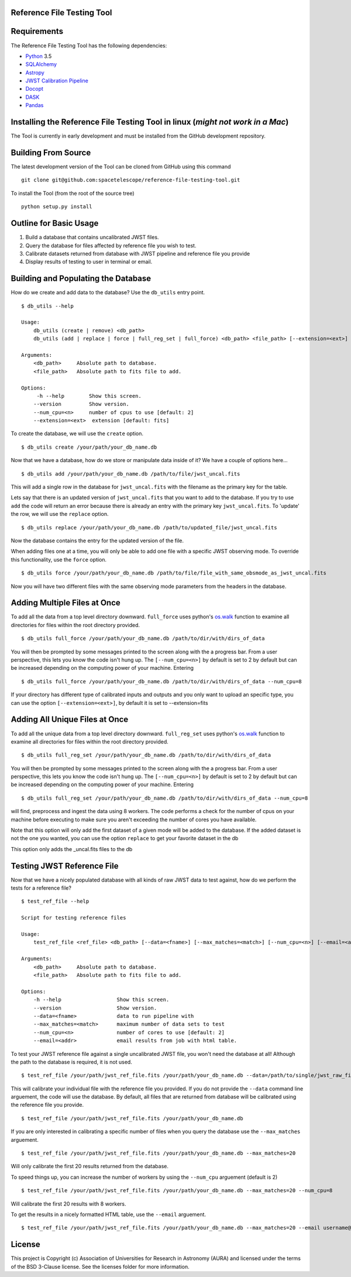 Reference File Testing Tool
---------------------------

.. image:: http://img.shields.io/badge/powered%20by-AstroPy-orange.svg?style=flat
    :target: http://www.astropy.org
    :alt: Powered by Astropy Badge

.. image:: https://readthedocs.org/projects/reference-file-testing-tool/badge/?version=latest
    :target: http://reference-file-testing-tool.readthedocs.io/en/latest/?badge=latest
    :alt: Documentation Status

.. image:: https://travis-ci.org/STScI-MESA/reference-file-testing-tool.svg?branch=master
    :target: https://travis-ci.org/STScI-MESA/reference-file-testing-tool
    :alt: Build Status

Requirements
------------
The Reference File Testing Tool has the following dependencies:

- `Python <http://www.python.org/>`_ 3.5

- `SQLAlchemy <http://www.sqlalchemy.org/>`_

- `Astropy <http://http://www.astropy.org/>`_

- `JWST Calibration Pipeline <http://ssb.stsci.edu/doc/jwst_dev/>`_

- `Docopt <http://docopt.org>`_

- `DASK <http://dask.pydata.org/en/latest/>`_

- `Pandas <https://pandas.pydata.org>`_


Installing the Reference File Testing Tool in linux (*might not work in a Mac*)
-----------------------------------------------------------------------------

The Tool is currently in early development and must be installed from the GitHub development repository.

Building From Source
--------------------

The latest development version of the Tool can be cloned from GitHub using this command ::

    git clone git@github.com:spacetelescope/reference-file-testing-tool.git


To install the Tool (from the root of the source tree) ::

    python setup.py install

Outline for Basic Usage
-----------------------

1. Build a database that contains uncalibrated JWST files.

2. Query the database for files affected by reference file you wish to test.

3. Calibrate datasets returned from database with JWST pipeline and reference file you provide

4. Display results of testing to user in terminal or email.


Building and Populating the Database
------------------------------------

How do we create and add data to the database? Use the ``db_utils`` entry point. ::

    $ db_utils --help

    Usage:
        db_utils (create | remove) <db_path>
        db_utils (add | replace | force | full_reg_set | full_force) <db_path> <file_path> [--extension=<ext>] [--num_cpu=<n>]

    Arguments:
        <db_path>     Absolute path to database. 
        <file_path>   Absolute path to fits file to add. 

    Options:
         -h --help        Show this screen.
        --version         Show version.
        --num_cpu=<n>     number of cpus to use [default: 2]
        --extension=<ext>  extension [default: fits]

To create the database, we will use the ``create`` option. ::

    $ db_utils create /your/path/your_db_name.db

Now that we have a database, how do we store or manipulate data inside of it? We have a couple of options here... ::

    $ db_utils add /your/path/your_db_name.db /path/to/file/jwst_uncal.fits 

This will add a single row in the database for ``jwst_uncal.fits`` with the filename as the primary key for the table.

Lets say that there is an updated version of ``jwst_uncal.fits`` that you want to add to the database. 
If you try to use ``add`` the code will return an error because there is already an entry with the primary key ``jwst_uncal.fits``. 
To 'update' the row, we will use the ``replace`` option. ::

    $ db_utils replace /your/path/your_db_name.db /path/to/updated_file/jwst_uncal.fits 

Now the database contains the entry for the updated version of the file.

When adding files one at a time, you will only be able to add one file with a specific JWST observing mode. To override this functionality, use the
``force`` option. ::
    
    $ db_utils force /your/path/your_db_name.db /path/to/file/file_with_same_obsmode_as_jwst_uncal.fits 

Now you will have two different files with the same observing mode parameters from the headers in the database.

Adding Multiple Files at Once
-----------------------------
To add all the data from a top level directory downward. ``full_force`` uses python's `os.walk <https://docs.python.org/2/library/os.html#os.walk>`_
function to examine all directories for files within the root directory provided. ::

    $ db_utils full_force /your/path/your_db_name.db /path/to/dir/with/dirs_of_data

You will then be prompted by some messages printed to the screen along with the a progress bar. From a user perspective, this lets you know the code isn't
hung up. The ``[--num_cpu=<n>]`` by default is set to 2 by default but can be increased depending on the computing power of your machine. Entering ::

    $ db_utils full_force /your/path/your_db_name.db /path/to/dir/with/dirs_of_data --num_cpu=8

If your directory has different type of calibrated inputs and outputs and you only want to upload an specific type, you can use the option 
``[--extension=<ext>]``, by default it is set to --extension=fits


Adding All Unique Files at Once
-------------------------------

To add all the unique data from a top level directory downward. ``full_reg_set`` uses python's `os.walk <https://docs.python.org/2/library/os.html#os.walk>`_
function to examine all directories for files within the root directory provided. ::

    $ db_utils full_reg_set /your/path/your_db_name.db /path/to/dir/with/dirs_of_data

You will then be prompted by some messages printed to the screen along with the a progress bar. From a user perspective, this lets you know the code isn't
hung up. The ``[--num_cpu=<n>]`` by default is set to 2 by default but can be increased depending on the computing power of your machine. Entering ::

    $ db_utils full_reg_set /your/path/your_db_name.db /path/to/dir/with/dirs_of_data --num_cpu=8

will find, preprocess and ingest the data using 8 workers. The code performs a check for the number of cpus on your machine before executing
to make sure you aren't exceeding the number of cores you have available.  

Note that this option will only add the first dataset of a given mode will be added to the database.  If the added dataset is not the one you wanted,
you can use the option ``replace`` to get your favorite dataset in the db

This option only adds the _uncal.fits files to the db
    
Testing JWST Reference File
---------------------------

Now that we have a nicely populated database with all kinds of raw JWST data to test against, how do we perform the tests for a reference file? ::

    $ test_ref_file --help
    
    Script for testing reference files

    Usage:
        test_ref_file <ref_file> <db_path> [--data=<fname>] [--max_matches=<match>] [--num_cpu=<n>] [--email=<addr>]
    
    Arguments:
        <db_path>     Absolute path to database. 
        <file_path>   Absolute path to fits file to add. 

    Options:
        -h --help                  Show this screen.
        --version                  Show version.
        --data=<fname>             data to run pipeline with
        --max_matches=<match>      maximum number of data sets to test
        --num_cpu=<n>              number of cores to use [default: 2]
        --email=<addr>             email results from job with html table.

To test your JWST reference file against a single uncalibrated JWST file, you won't need the database at all! Although the path to the database is required,
it is not used. ::

    $ test_ref_file /your/path/jwst_ref_file.fits /your/path/your_db_name.db --data=/path/to/single/jwst_raw_file.fits

This will calibrate your individual file with the reference file you provided. If you do not provide the ``--data`` command line arguement, the code
will use the database. By default, all files that are returned from database will be calibrated using the reference file you provide. ::

    $ test_ref_file /your/path/jwst_ref_file.fits /your/path/your_db_name.db

If you are only interested in calibrating a specific number of files when you query the database use the ``--max_matches`` arguement. ::

    $ test_ref_file /your/path/jwst_ref_file.fits /your/path/your_db_name.db --max_matches=20

Will only calibrate the first 20 results returned from the database. 

To speed things up, you can increase the number of workers by using the ``--num_cpu`` arguement (default is 2) ::

    $ test_ref_file /your/path/jwst_ref_file.fits /your/path/your_db_name.db --max_matches=20 --num_cpu=8

Will calibrate the first 20 results with 8 workers.

To get the results in a nicely formatted HTML table, use the ``--email`` arguement. ::

    $ test_ref_file /your/path/jwst_ref_file.fits /your/path/your_db_name.db --max_matches=20 --email username@stsci.edu

License
-------

This project is Copyright (c) Association of Universities for Research in Astronomy (AURA) and licensed under the terms of the BSD 3-Clause license. See the licenses folder for more information.
